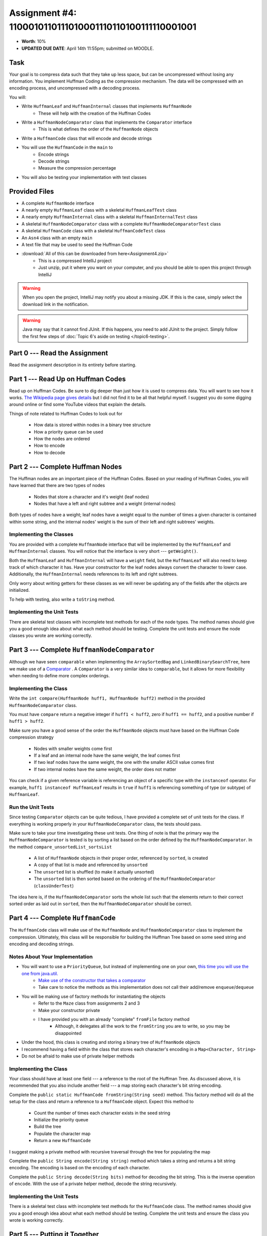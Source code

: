 *******************************************************
Assignment #4: 1100010110111010001110110100111110001001
*******************************************************

* **Worth**: 10%
* **UPDATED DUE DATE**: April 14th 11:55pm; submitted on MOODLE.


Task
====

Your goal is to compress data such that they take up less space, but can be uncompressed without losing any information.
You implement Huffman Coding as the compression mechanism. The data will be compressed with an encoding process, and
uncompressed with a decoding process.

You will:

* Write ``HuffmanLeaf`` and ``HuffmanInternal`` classes that implements ``HuffmanNode``
    * These will help with the creation of the Huffman Codes
* Write a ``HuffmanNodeComparator`` class that implements the ``Comparator`` interface
    * This is what defines the order of the ``HuffmanNode`` objects
* Write a ``HuffmanCode`` class that will encode and decode strings
* You will use the ``HuffmanCode`` in the ``main`` to
    * Encode strings
    * Decode strings
    * Measure the compression percentage
* You will also be testing your implementation with test classes


Provided Files
==============

* A complete ``HuffmanNode`` interface
* A nearly empty ``HuffmanLeaf`` class with a skeletal ``HuffmanLeafTest`` class
* A nearly empty ``HuffmanInternal`` class with a skeletal ``HuffmanInternalTest`` class
* A skeletal ``HuffmanNodeComparator`` class with a complete ``HuffmanNodeComparatorTest`` class
* A skeletal ``HuffmanCode`` class with a skeletal ``HuffmanCodeTest`` class
* An ``Asn4`` class with an empty ``main``
* A text file that may be used to seed the Huffman Code


* :download:`All of this can be downloaded from here<Assignment4.zip>`
    * This is a compressed IntelliJ project
    * Just unzip, put it where you want on your computer, and you should be able to open this project through IntelliJ

.. warning::

    When you open the project, IntelliJ may notify you about a missing JDK. If this is the case, simply select the
    download link in the notification.

.. warning::

    Java may say that it cannot find JUnit. If this happens, you need to add JUnit to the project. Simply follow the
    first few steps of :doc:`Topic 6's aside on testing </topic6-testing>`.


Part 0 --- Read the Assignment
==============================

Read the assignment description in its entirety before starting.


Part 1 --- Read Up on Huffman Codes
===================================

Read up on Huffman Codes. Be sure to dig deeper than just how it is used to compress data. You will want to see how it
works. `The Wikipedia page gives details <https://en.wikipedia.org/wiki/Huffman_coding>`_ but I did not find it to be
all that helpful myself. I suggest you do some digging around online or find some YouTube videos that
explain the details.

Things of note related to Huffman Codes to look out for

    * How data is stored within nodes in a binary tree structure
    * How a priority queue can be used
    * How the nodes are ordered
    * How to encode
    * How to decode


Part 2 --- Complete Huffman Nodes
=================================

The Huffman nodes are an important piece of the Huffman Codes. Based on your reading of Huffman Codes, you will have
learned that there are two types of nodes

    * Nodes that store a character and it's weight (leaf nodes)
    * Nodes that have a left and right subtree and a weight (internal nodes)

Both types of nodes have a weight; leaf nodes have a weight equal to the number of times a given character is contained
within some string, and the internal nodes' weight is the sum of their left and right subtrees' weights.


Implementing the Classes
------------------------

You are provided with a complete ``HuffmanNode`` interface that will be implemented by the ``HuffmanLeaf`` and
``HuffmanInternal`` classes. You will notice that the interface is very short --- ``getWeight()``.

Both the ``HuffmanLeaf`` and ``HuffmanInternal`` will have a ``weight`` field, but the ``HuffmanLeaf`` will also need to
keep track of which character it has. Have your constructor for the leaf nodes always convert the character to lower
case. Additionally, the ``HuffmanInternal`` needs references to its left and right subtrees.

Only worry about writing getters for these classes as we will never be updating any of the fields after the objects are
initialized.

To help with testing, also write a ``toString`` method.


Implementing the Unit Tests
---------------------------

There are skeletal test classes with incomplete test methods for each of the node types. The method names should give
you a good enough idea about what each method should be testing. Complete the unit tests and ensure the node classes you
wrote are working correctly.


Part 3 --- Complete ``HuffmanNodeComparator``
=============================================

Although we have seen ``comparable`` when implementing the ``ArraySortedBag`` and ``LinkedBinarySearchTree``, here we
make use of a `Comparator <https://docs.oracle.com/en/java/javase/17/docs/api/java.base/java/lang/Comparable.html>`_ .
A ``Comparator`` is a very similar idea to ``comparable``, but it allows for more flexibility when needing to define
more complex orderings.


Implementing the Class
----------------------

Write the ``int compare(HuffmanNode huff1, HuffmanNode huff2)`` method in the provided ``HuffmanNodeComparator`` class.

You must have ``compare`` return a negative integer if ``huff1 < huff2``, zero if ``huff1 == huff2``, and a positive
number if ``huff1 > huff2``.

Make sure you have a good sense of the order the ``HuffmanNode`` objects must have based on the Huffman Code compression
strategy

    * Nodes with smaller weights come first
    * If a leaf and an internal node have the same weight, the leaf comes first
    * If two leaf nodes have the same weight, the one with the smaller ASCII value comes first
    * If two internal nodes have the same weight, the order does not matter

You can check if a given reference variable is referencing an object of a specific type with the
``instanceof`` operator. For example, ``huff1 instanceof HuffmanLeaf`` results in ``true`` if ``huff1`` is referencing
something of type (or subtype) of ``HuffmanLeaf``.


Run the Unit Tests
------------------

Since testing ``Comparator`` objects can be quite tedious, I have provided a complete set of unit tests for the class.
If everything is working properly in your ``HuffmanNodeComparator`` class, the tests should pass.

Make sure to take your time investigating these unit tests. One thing of note is that the primary way the
``HuffmanNodeComparator`` is tested is by sorting a list based on the order defined by the ``HuffmanNodeComparator``. In
the method ``compare_unsortedList_sortsList``

    * A list of ``HuffmanNode`` objects in their proper order, referenced by ``sorted``, is created
    * A copy of that list is made and referenced by ``unsorted``
    * The ``unsorted`` list is shuffled (to make it actually unsorted)
    * The ``unsorted`` list is then sorted based on the ordering of the ``HuffmanNodeComparator`` (``classUnderTest``)

The idea here is, if the ``HuffmanNodeComparator`` sorts the whole list such that the elements return to their correct
sorted order as laid out in ``sorted``, then the ``HuffmanNodeComparator`` should be correct.


Part 4 --- Complete ``HuffmanCode``
===================================

The ``HuffmanCode`` class will make use of the ``HuffmanNode`` and ``HuffmanNodeComparator`` class to implement the
compression. Ultimately, this class will be responsible for building the Huffman Tree based on some seed string and
encoding and decoding strings.


Notes About Your Implementation
-------------------------------

* You will want to use a ``PriorityQueue``, but instead of implementing one on your own, `this time you will use the one from java.util. <https://docs.oracle.com/en/java/javase/17/docs/api/java.base/java/util/PriorityQueue.html>`_
    * `Make use of the constructor that takes a comparator <https://docs.oracle.com/en/java/javase/17/docs/api/java.base/java/util/PriorityQueue.html#%3Cinit%3E(java.util.Comparator)>`_
    * Take care to notice the methods as this implementation does not call their add/remove ``enqueue``/``dequeue``


* You will be making use of factory methods for instantiating the objects
    * Refer to the ``Maze`` class from assignments 2 and 3
    * Make your constructor private
    * I have provided you with an already "complete" ``fromFile`` factory method
        * Although, it delegates all the work to the ``fromString`` you are to write, so you may be disappointed

* Under the hood, this class is creating and storing a binary tree of ``HuffmanNode`` objects
* I recommend having a field within the class that stores each character's encoding in a ``Map<Character, String>``
* Do not be afraid to make use of private helper methods


Implementing the Class
----------------------

Your class should have at least one field --- a reference to the root of the Huffman Tree. As discussed above, it is
recommended that you also include another field --- a map storing each character's bit string encoding.

Complete the ``public static HuffmanCode fromString(String seed)`` method. This factory method will do all the setup for
the class and return a reference to a ``HuffmanCode`` object. Expect this method to

    * Count the number of times each character exists in the seed string
    * Initialize the priority queue
    * Build the tree
    * Populate the character map
    * Return a new ``HuffmanCode``

I suggest making a private method with recursive traversal through the tree for populating the map

Complete the ``public String encode(String string)`` method which takes a string and returns a bit string encoding. The
encoding is based on the encoding of each character.

Complete the ``public String decode(String bits)`` method for decoding the bit string. This is the inverse operation of
``encode``. With the use of a private helper method, decode the string recursively.


Implementing the Unit Tests
---------------------------

There is a skeletal test class with incomplete test methods for the ``HuffmanCode`` class. The method names should give
you a good enough idea about what each method should be testing. Complete the unit tests and ensure the class you wrote
is working correctly.

Part 5 --- Putting it Together
==============================

Once everything is done, write the ``main`` method to compress some strings. Like the previous assignments, this method
will likely be short.

This method must

    * Create a ``HuffmanCode`` instance from a string or a file
    * Encode some string
    * Decode the string
    * Print out the original, encoded, and decoded strings
    * Print out the percentage the message got compressed

To calculate the compression percentage, we will make a few assumptions

    * Assume that a given character takes up 1 byte (8 bits)
        * If the string has 10 characters, then we will assume it takes up 80 bits
        * In reality, characters may take up more space than 8 bits, but we will ignore this here
    * Assume that the 0s and 1s in the encoded message are each 1 bit
        * If the encoded string has 20 characters, then we assume it takes up 20 bits
        * In reality, we are storing the 0s and 1s in a string, meaning each is actually a character that takes up 8 bits, but we will ignore this here


Part 6 --- Testing
==================

You may have already verified the correctness of your classes by completing and running their test classes. If not, do
it!

If you have, for good measure, re-run all the tests provided to you and the ones you wrote. If they all pass, you should
be pretty confident that you have everything working correctly.

There is no test provided for the ``Asn4`` class, but that's nothing to worry about. You can get a sense that it is
working correctly by

    * Running your program on different seeds
    * Encoding and decoding various strings


Some Hints
==========

* Work on one method at a time.
* Use the unit tests.
* Get each method *working perfectly* before you go on to the next one.
* *Test* each method as you write it.
    * This is a really nice thing about programming; you can call your methods and see what result gets returned. Does it seem correct?
    * Mentally test before you even write --- what does this method do? What problem is it solving?
* If you need help, **ask**! Drop by my office hours.


Some Marking Details
====================

.. warning::
    Just because your program produces the correct output, that does not necessarily mean that you will get perfect, or
    even that your program is correct.

Below is a list of both *quantitative* and *qualitative* things we will look for:

* Correctness?
* Did you follow instructions?
* Comments?
* Variable Names?
* Style?
* Did you do just weird things that make no sense?


What to Submit to Moodle
========================

Submit your work on Moodle.

* Your ``.java`` files. Please do not compress them.

* Make sure your **NAME** and **STUDENT NUMBER** appear in a comment at the top of the program.

**VERIFY THAT YOUR SUBMISSION TO MOODLE WORKED!**
**IF YOU SUBMIT INCORRECTLY, YOU WILL GET A 0**


FAQ:
====

* I don't know where to start.
    * Did you read the assignment description?

* I still don't know where to start.
    * Part 0.

* Should I be making any significant changes to the provided code/files?
    * Unless it's an empty class you are to complete, no.

* I know you told me to do it this way, but I did it another way, and I think my way is better.
    * Your way may be better, but do it the way I told you.

* I don't know how to do *X*.
    * OK, go to `google.ca <https://www.google.ca>`_ and type in *X*.

* You have asked us to do something you never taught us.
    * Good thing google exists and you're capable of learning on your own.
    * Jokes aside, reading docs and figuring out how to do stuff is a huge part of your job.

* Can I email you or the TA for help?
    * Absolutely, *buuuuut*
    * Tell me all the things you have tried before emailing. If it's a short list, I may ignore you.
    * Do not send me code, do not send me screenshots of code, do not try to describe chunks of code in english, etc.
    * Email is appropriate for quick clarification questions.
    * Anything beyond that should be addressed at office hours.
    * Please do not just send the email anyways to fish and see if I will answer --- I won't, and I'll be annoyed.

* I swear I did everything right, but my files are not opening.
    * This one isn't uncommon.
    * Your files may be in the wrong location on your computer.
    * I provided you with a constant for the relative path to the files, so that should work.

* It's not working, therefore Java is broken!
    * Probably not; you're likely doing something wrong.

* There is a bug in my code and it's not working
    * Welcome to writing code.
    * Keep at it, you'll get there.

* There is a bug in my code and it's not working after hours of debugging
    * This is normal.
    * Keep at it, you'll get there.
    * I believe in you.
    * You are a capable human being.

* Do I have enough comments?
    * I don't know, maybe?
    * If you're looking at code and have to ask if you should comment it... just comment it.
    * That said, don't write me a book.

* I know I cheated, I know I know I was cheating, but I'm reeeeaaaaaaaaallllllly sorry [that I got caught]. Can we just ignore it this time?
    * No.
    * Catching cheaters is one of my only joys in life.

* What's this whole *due date* and *cutoff date* business?
    * The due date is the due date, so hand things in before the due date, otherwise it is considered late.
    * But you may submit your late assignment with no penalty up to the cutoff date.
    * There are no extensions beyond the cutoff date.

* Can I have an extension?
    * You can have the 7 days before the cutoff period.
    * After the cutoff date though, no --- no extension.

* If I submit it at 11:56pm, you'll still mark it, right? I mean, commmmon!
    * No.
    * 11:55pm and earlier is on time.
    * Anything after 11:55pm is late.
    * Anything late is not marked.
    * It's rather simple really.

* Moodle was totally broken, it's not my fault it's late.
    * Nice try.
    * But to hedge, don't try to submit it at the last minute.

* I accidentally submitted the wrong code. Here is the right code, but it's late. But you can see that I submitted the wrong code on time! You'll still accept it, right?
    * Do you think I was born yesterday?
    * No.

* Will I really get 0 if I do the submission wrong? Like, what if I submit the .class instead of the .java?
    * Yes, you'll really get a **ZERO**.
    * Just double check to make sure your submission is correct.
